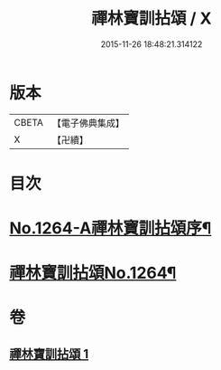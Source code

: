 #+TITLE: 禪林寶訓拈頌 / X
#+DATE: 2015-11-26 18:48:21.314122
* 版本
 |     CBETA|【電子佛典集成】|
 |         X|【卍續】    |

* 目次
* [[file:KR6q0155_001.txt::001-0526a1][No.1264-A禪林寶訓拈頌序¶]]
* [[file:KR6q0155_001.txt::0526b8][禪林寶訓拈頌No.1264¶]]
* 卷
** [[file:KR6q0155_001.txt][禪林寶訓拈頌 1]]
